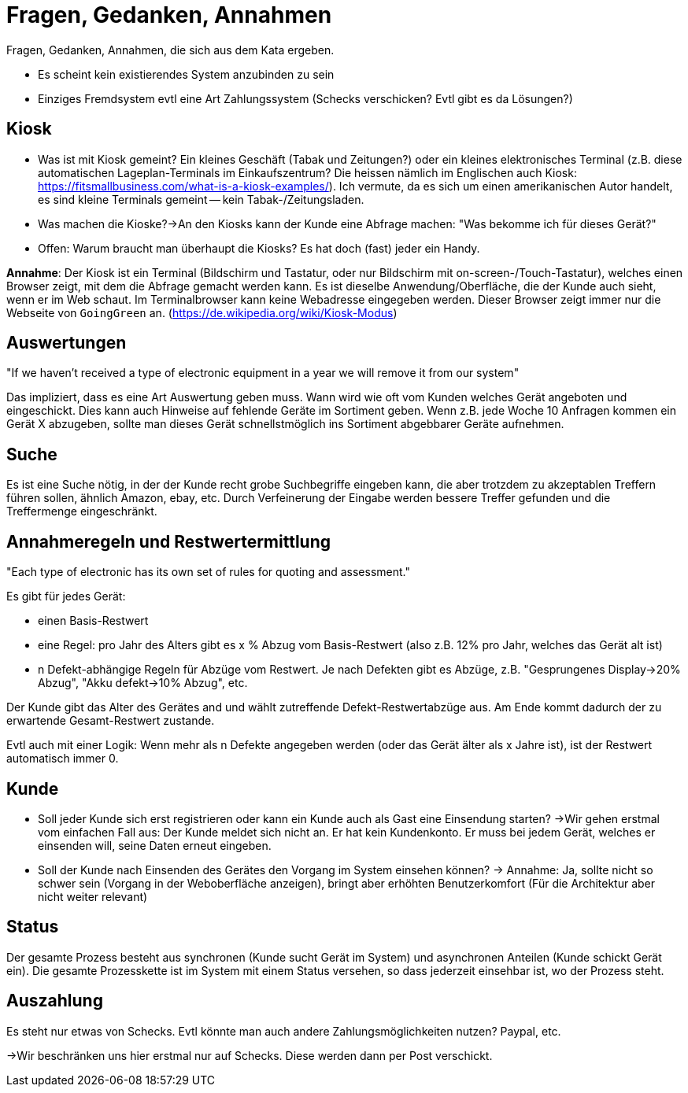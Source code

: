= Fragen, Gedanken, Annahmen

Fragen, Gedanken, Annahmen, die sich aus dem Kata ergeben.

* Es scheint kein existierendes System anzubinden zu sein
* Einziges Fremdsystem evtl eine Art Zahlungssystem (Schecks verschicken? Evtl gibt es da Lösungen?)

== Kiosk
* Was ist mit Kiosk gemeint? Ein kleines Geschäft (Tabak und Zeitungen?) oder ein kleines elektronisches Terminal (z.B. diese automatischen Lageplan-Terminals im Einkaufszentrum? Die heissen nämlich im Englischen auch Kiosk: https://fitsmallbusiness.com/what-is-a-kiosk-examples/). Ich vermute, da es sich um einen amerikanischen Autor handelt, es sind kleine Terminals gemeint -- kein Tabak-/Zeitungsladen.
* Was machen die Kioske?->An den Kiosks kann der Kunde eine Abfrage machen: "Was bekomme ich für dieses Gerät?"
* Offen: Warum braucht man überhaupt die Kiosks? Es hat doch (fast) jeder ein Handy.

*Annahme*: Der Kiosk ist ein Terminal (Bildschirm und Tastatur, oder nur Bildschirm mit on-screen-/Touch-Tastatur), welches einen Browser zeigt, mit dem die Abfrage gemacht werden kann. Es ist dieselbe Anwendung/Oberfläche, die der Kunde auch sieht, wenn er im Web schaut.
Im Terminalbrowser kann keine Webadresse eingegeben werden.
Dieser Browser zeigt immer nur die Webseite von `GoingGreen` an. (https://de.wikipedia.org/wiki/Kiosk-Modus)

== Auswertungen

"If we haven’t received a type of electronic equipment in a year we will remove it from our system"

Das impliziert, dass es eine Art Auswertung geben muss.
Wann wird wie oft vom Kunden welches Gerät angeboten und eingeschickt.
Dies kann auch Hinweise auf fehlende Geräte im Sortiment geben.
Wenn z.B. jede Woche 10 Anfragen kommen ein Gerät X abzugeben,
sollte man dieses Gerät schnellstmöglich ins Sortiment abgebbarer Geräte aufnehmen.

== Suche

Es ist eine Suche nötig, in der der Kunde recht grobe Suchbegriffe eingeben kann,
die aber trotzdem zu akzeptablen Treffern führen sollen, ähnlich Amazon, ebay, etc.
Durch Verfeinerung der Eingabe werden bessere Treffer gefunden und die Treffermenge eingeschränkt.

== Annahmeregeln und Restwertermittlung

"Each type of electronic has its own set of rules for quoting and assessment."

Es gibt für jedes Gerät:

* einen Basis-Restwert
* eine Regel: pro Jahr des Alters gibt es x % Abzug vom Basis-Restwert
(also z.B. 12% pro Jahr, welches das Gerät alt ist)
* n Defekt-abhängige Regeln für Abzüge vom Restwert. Je nach Defekten gibt es Abzüge, z.B.
"Gesprungenes Display->20% Abzug", "Akku defekt->10% Abzug", etc.

Der Kunde gibt das Alter des Gerätes and und wählt zutreffende Defekt-Restwertabzüge aus.
Am Ende kommt dadurch der zu erwartende Gesamt-Restwert zustande.

Evtl auch mit einer Logik: Wenn mehr als n Defekte angegeben werden
(oder das Gerät älter als x Jahre ist), ist der Restwert automatisch immer 0.

== Kunde

* Soll jeder Kunde sich erst registrieren oder kann ein Kunde auch als Gast eine Einsendung starten?
->Wir gehen erstmal vom einfachen Fall aus: Der Kunde meldet sich nicht an.
Er hat kein Kundenkonto. Er muss bei jedem Gerät, welches er einsenden will,
seine Daten erneut eingeben.
* Soll der Kunde nach Einsenden des Gerätes den Vorgang im System einsehen können?
-> Annahme: Ja, sollte nicht so schwer sein (Vorgang in der Weboberfläche anzeigen),
bringt aber erhöhten Benutzerkomfort (Für die Architektur aber nicht weiter relevant)

== Status

Der gesamte Prozess besteht aus synchronen (Kunde sucht Gerät im System) und asynchronen Anteilen (Kunde schickt Gerät ein). Die gesamte Prozesskette ist im System mit einem Status versehen, so dass jederzeit einsehbar ist, wo der Prozess steht.

== Auszahlung

Es steht nur etwas von Schecks. Evtl könnte man auch andere Zahlungsmöglichkeiten nutzen? Paypal, etc.

->Wir beschränken uns hier erstmal nur auf Schecks. Diese werden dann per Post verschickt.